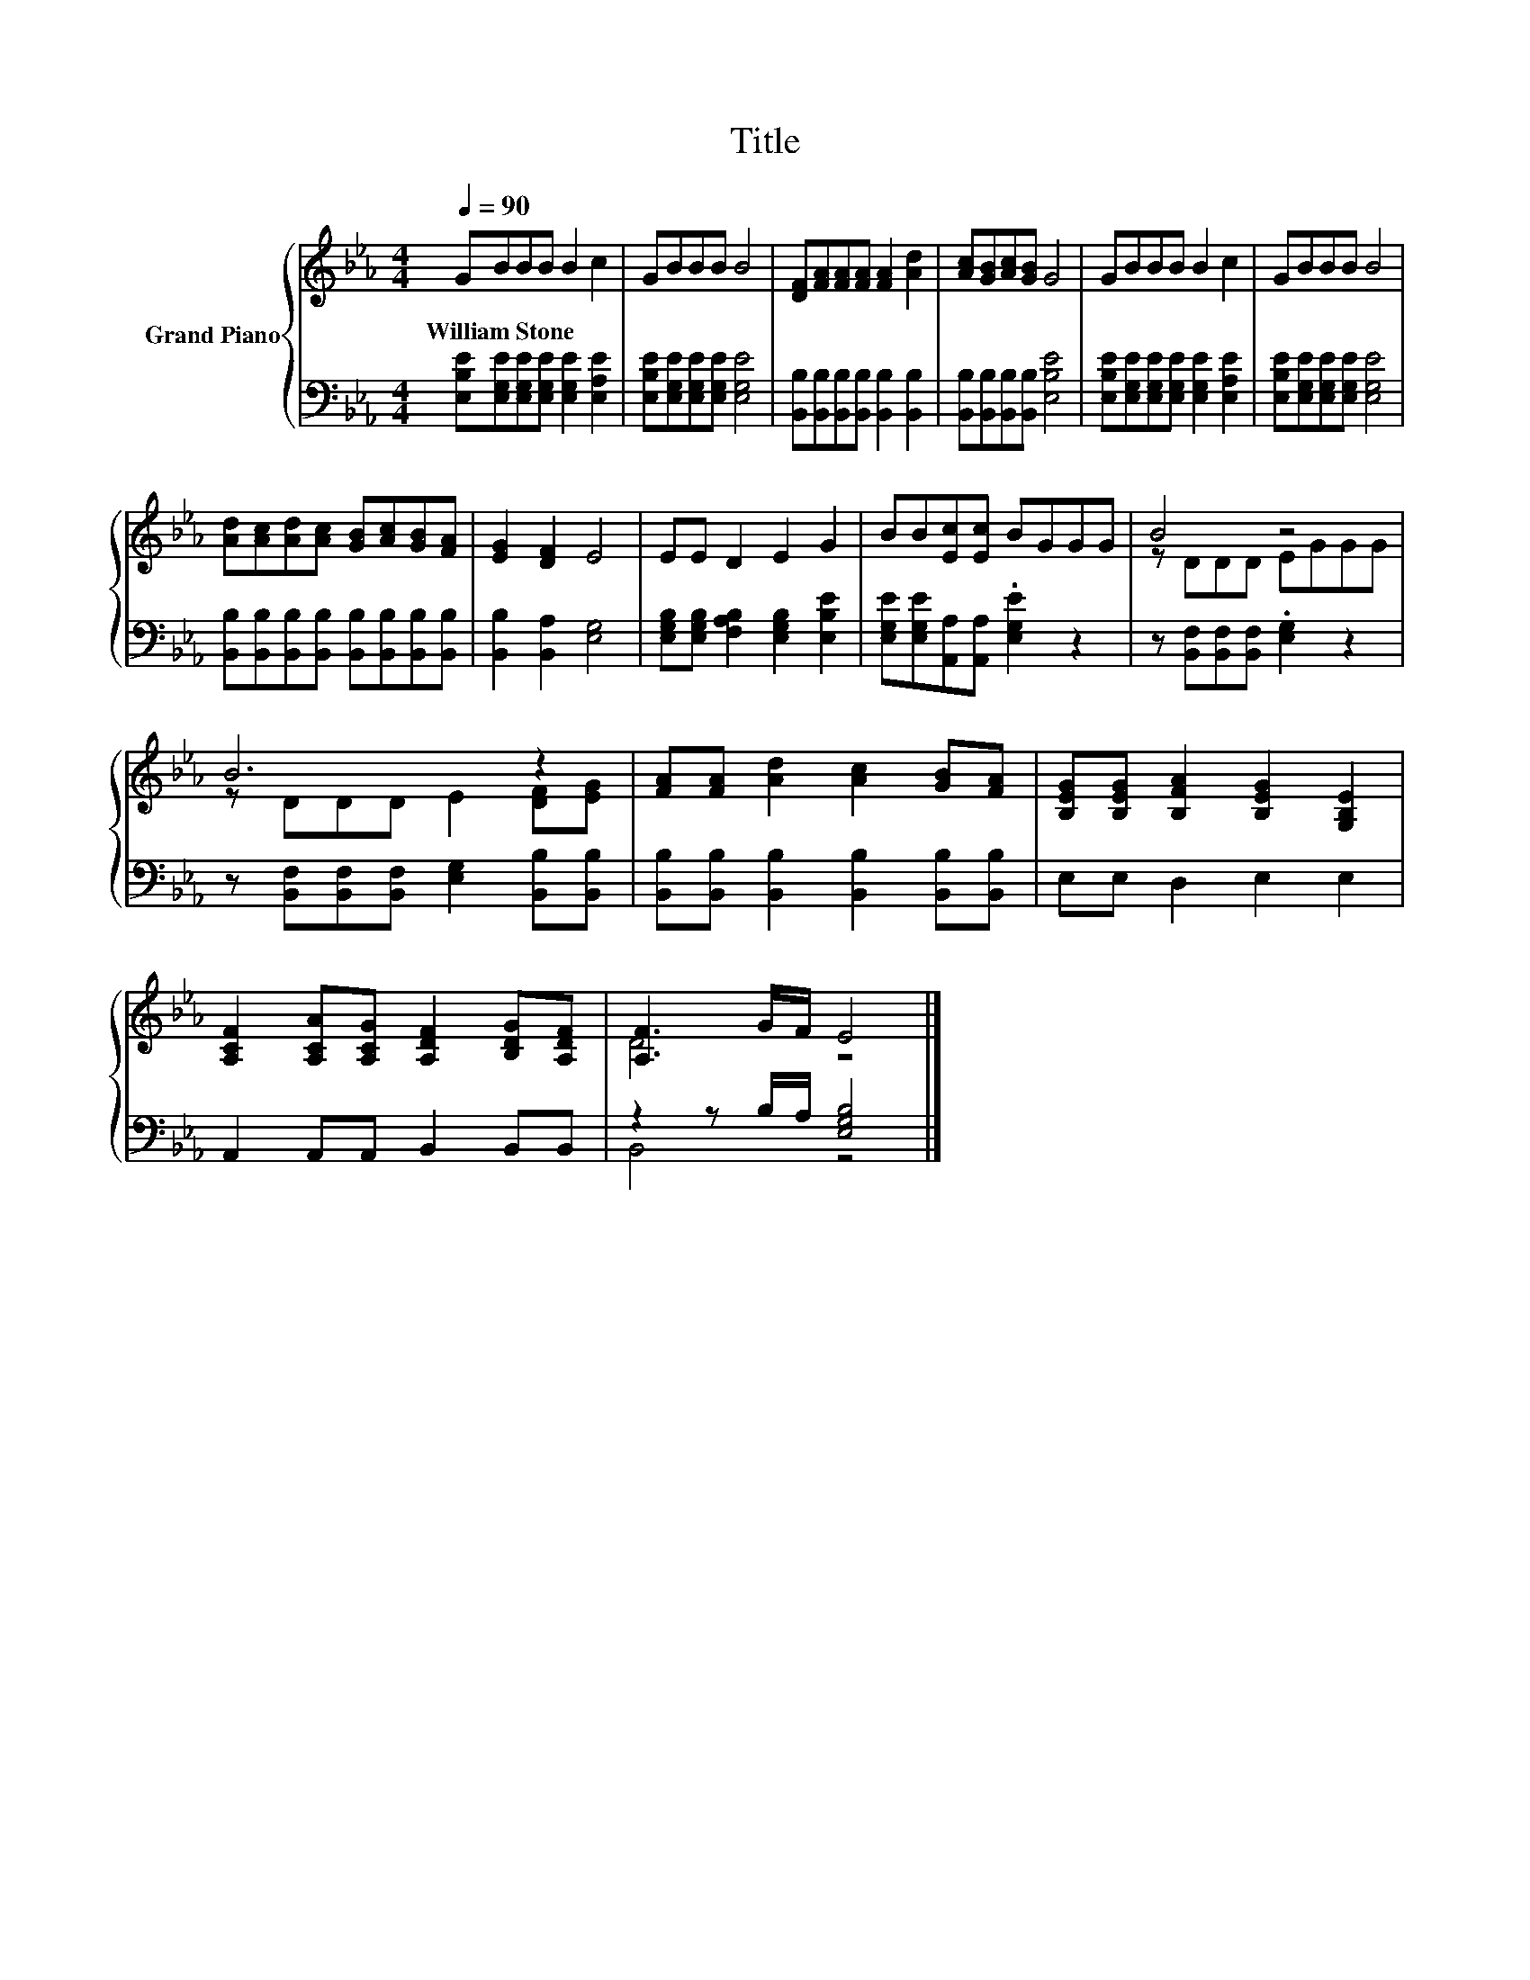 X:1
T:Title
%%score { ( 1 3 ) | ( 2 4 ) }
L:1/8
Q:1/4=90
M:4/4
K:Eb
V:1 treble nm="Grand Piano"
V:3 treble 
V:2 bass 
V:4 bass 
V:1
 GBBB B2 c2 | GBBB B4 | [DF][FA][FA][FA] [FA]2 [Ad]2 | [Ac][GB][Ac][GB] G4 | GBBB B2 c2 | GBBB B4 | %6
w: William~Stone * * * * *||||||
 [Ad][Ac][Ad][Ac] [GB][Ac][GB][FA] | [EG]2 [DF]2 E4 | EE D2 E2 G2 | BB[Ec][Ec] BGGG | B4 z4 | %11
w: |||||
 B6 z2 | [FA][FA] [Ad]2 [Ac]2 [GB][FA] | [B,EG][B,EG] [B,FA]2 [B,EG]2 [G,B,E]2 | %14
w: |||
 [A,CF]2 [A,CA][A,CG] [A,DF]2 [B,DG][A,DF] | [A,F]3 G/F/ E4 |] %16
w: ||
V:2
 [E,B,E][E,G,E][E,G,E][E,G,E] [E,G,E]2 [E,A,E]2 | [E,B,E][E,G,E][E,G,E][E,G,E] [E,G,E]4 | %2
 [B,,B,][B,,B,][B,,B,][B,,B,] [B,,B,]2 [B,,B,]2 | [B,,B,][B,,B,][B,,B,][B,,B,] [E,B,E]4 | %4
 [E,B,E][E,G,E][E,G,E][E,G,E] [E,G,E]2 [E,A,E]2 | [E,B,E][E,G,E][E,G,E][E,G,E] [E,G,E]4 | %6
 [B,,B,][B,,B,][B,,B,][B,,B,] [B,,B,][B,,B,][B,,B,][B,,B,] | [B,,B,]2 [B,,A,]2 [E,G,]4 | %8
 [E,G,B,][E,G,B,] [F,A,B,]2 [E,G,B,]2 [E,B,E]2 | [E,G,E][E,G,E][A,,A,][A,,A,] .[E,G,E]2 z2 | %10
 z [B,,F,][B,,F,][B,,F,] .[E,G,]2 z2 | z [B,,F,][B,,F,][B,,F,] [E,G,]2 [B,,B,][B,,B,] | %12
 [B,,B,][B,,B,] [B,,B,]2 [B,,B,]2 [B,,B,][B,,B,] | E,E, D,2 E,2 E,2 | A,,2 A,,A,, B,,2 B,,B,, | %15
 z2 z B,/A,/ [E,G,B,]4 |] %16
V:3
 x8 | x8 | x8 | x8 | x8 | x8 | x8 | x8 | x8 | x8 | z DDD EGGG | z DDD E2 [DF][EG] | x8 | x8 | x8 | %15
 D4 z4 |] %16
V:4
 x8 | x8 | x8 | x8 | x8 | x8 | x8 | x8 | x8 | x8 | x8 | x8 | x8 | x8 | x8 | B,,4 z4 |] %16

